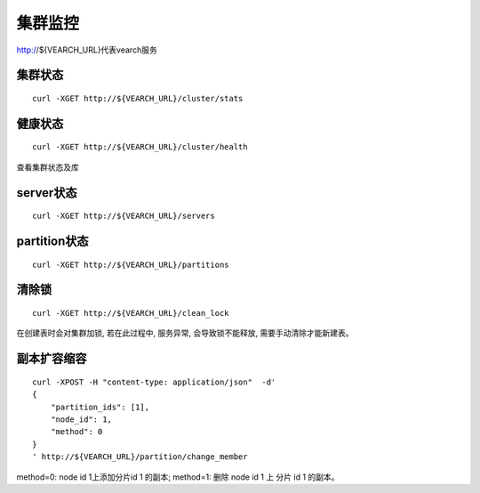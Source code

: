 集群监控
=================

http://${VEARCH_URL}代表vearch服务

集群状态
--------

::

  curl -XGET http://${VEARCH_URL}/cluster/stats


健康状态
--------

::

  curl -XGET http://${VEARCH_URL}/cluster/health
  
查看集群状态及库


server状态
--------

::

  curl -XGET http://${VEARCH_URL}/servers

partition状态
----------------

::

  curl -XGET http://${VEARCH_URL}/partitions

清除锁
--------

::

  curl -XGET http://${VEARCH_URL}/clean_lock

在创建表时会对集群加锁, 若在此过程中, 服务异常, 会导致锁不能释放, 需要手动清除才能新建表。

副本扩容缩容
--------

::

  curl -XPOST -H "content-type: application/json"  -d'
  {
      "partition_ids": [1],
      "node_id": 1,
      "method": 0
  }
  ' http://${VEARCH_URL}/partition/change_member

method=0: node id 1上添加分片id 1 的副本; method=1: 删除 node id 1 上 分片 id 1 的副本。
